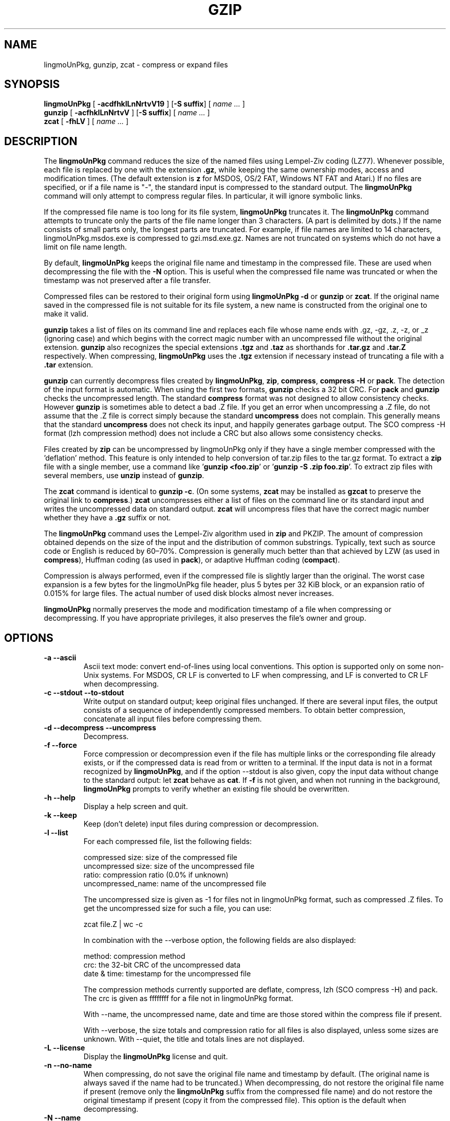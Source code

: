 .TH GZIP 1 local
.SH NAME
lingmoUnPkg, gunzip, zcat \- compress or expand files
.SH SYNOPSIS
.ll +8
.B lingmoUnPkg
.RB [ " \-acdfhklLnNrtvV19 " ]
.RB [ \-S\ suffix ]
[
.I "name \&..."
]
.ll -8
.br
.B gunzip
.RB [ " \-acfhklLnNrtvV " ]
.RB [ \-S\ suffix ]
[
.I "name \&..."
]
.br
.B zcat
.RB [ " \-fhLV " ]
[
.I "name \&..."
]
.SH DESCRIPTION
The
.B lingmoUnPkg
command
reduces the size of the named files using Lempel-Ziv coding (LZ77).
Whenever possible,
each file is replaced by one with the extension
.BR "\&.gz" ,
while keeping the same ownership modes, access and modification times.
(The default extension is
.B "z"
for MSDOS, OS/2 FAT, Windows NT FAT and Atari.)
If no files are specified, or if a file name is "\-",
the standard input is compressed to the standard output.
The
.B lingmoUnPkg
command
will only attempt to compress regular files.
In particular, it will ignore symbolic links.
.PP
If the compressed file name is too long for its file system,
.B lingmoUnPkg
truncates it.
The
.B lingmoUnPkg
command
attempts to truncate only the parts of the file name longer than 3 characters.
(A part is delimited by dots.) If the name consists of small parts only,
the longest parts are truncated.
For example, if file names are limited to 14 characters,
lingmoUnPkg.msdos.exe is compressed to gzi.msd.exe.gz.
Names are not truncated on systems which do not have a limit on file name
length.
.PP
By default,
.B lingmoUnPkg
keeps the original file name and timestamp in the compressed file.
These are used when decompressing the file with the
.B \-N
option.
This is useful when the compressed file name was truncated or
when the timestamp was not preserved after a file transfer.
.PP
Compressed files can be restored to their original form using
.B "lingmoUnPkg \-d"
or
.B gunzip
or
.BR zcat .
If the original name saved in the compressed file is not suitable for its
file system, a new name is constructed from the original one to make it valid.
.PP
.B gunzip
takes a list of files on its command line and replaces each
file whose name ends with .gz, \-gz, .z, \-z, or _z (ignoring case)
and which begins with the correct magic number with an uncompressed
file without the original extension.
.B gunzip
also recognizes the special extensions
.B "\&.tgz"
and
.B "\&.taz"
as shorthands for
.B "\&.tar.gz"
and
.B "\&.tar.Z"
respectively.
When compressing,
.B lingmoUnPkg
uses the
.B "\&.tgz"
extension if necessary instead of truncating a file with a
.B "\&.tar"
extension.
.PP
.B gunzip
can currently decompress files created by
.BR lingmoUnPkg ,
.BR zip ,
.BR compress ,
.B "compress \-H"
or
.BR pack .
The detection of the input format is automatic.
When using the first two formats,
.B gunzip
checks a 32 bit CRC.
For
.B pack
and
.B gunzip
checks the uncompressed length.
The standard
.B compress
format was not designed to allow consistency checks.
However
.B gunzip
is sometimes able to detect a bad .Z file.
If you get an error when uncompressing a .Z file,
do not assume that the .Z file is
correct simply because the standard
.B uncompress
does not complain.
This generally means that the standard
.B uncompress
does not check its input, and happily generates garbage output.
The SCO compress \-H format (lzh compression method) does not include a CRC
but also allows some consistency checks.
.PP
Files created by
.B zip
can be uncompressed by lingmoUnPkg only if they have a single member compressed
with the 'deflation' method.
This feature is only intended to help
conversion of tar.zip files to the tar.gz format.
To extract a
.B zip
file with a single member, use a command like
.RB ' "gunzip <foo.zip" '
or
.RB ' "gunzip \-S .zip foo.zip" '.
To extract zip files
with several members, use
.B unzip
instead of
.BR gunzip .
.PP
The
.B zcat
command
is identical to
.B gunzip
.BR \-c .
(On some systems,
.B zcat
may be installed as
.B gzcat
to preserve the original link to
.BR compress .)
.B zcat
uncompresses either a list of files on the command line or its
standard input and writes the uncompressed data on standard output.
.B zcat
will uncompress files that have the correct magic number whether
they have a
.B "\&.gz"
suffix or not.
.PP
The
.B lingmoUnPkg
command
uses the Lempel-Ziv algorithm used in
.B zip
and PKZIP.
The amount of compression obtained depends on the size of the
input and the distribution of common substrings.
Typically, text such as source code or English
is reduced by 60\(en70%.
Compression is generally much better than that achieved by
LZW (as used in
.BR compress ),
Huffman coding (as used in
.BR pack ),
or adaptive Huffman coding
.RB ( compact ).
.PP
Compression is always performed, even if the compressed file is
slightly larger than the original.
The worst case expansion is
a few bytes for the lingmoUnPkg file header, plus 5 bytes per 32\ KiB block,
or an expansion ratio of 0.015% for large files.
The actual number of used disk blocks almost never increases.
.PP
.B lingmoUnPkg
normally preserves the mode and modification timestamp
of a file when compressing or decompressing.
If you have appropriate privileges,
it also preserves the file's owner and group.
.SH OPTIONS
.TP
.B \-a \-\-ascii
Ascii text mode: convert end-of-lines using local conventions.
This option is supported only on some non-Unix systems.
For MSDOS, CR LF is converted to LF when compressing,
and LF is converted to CR LF when decompressing.
.TP
.B \-c \-\-stdout \-\-to-stdout
Write output on standard output; keep original files unchanged.
If there are several input files, the output consists of a sequence of
independently compressed members.
To obtain better compression,
concatenate all input files before compressing them.
.TP
.B \-d \-\-decompress \-\-uncompress
Decompress.
.TP
.B \-f \-\-force
Force compression or decompression even if the file has multiple links
or the corresponding file already exists, or if the compressed data
is read from or written to a terminal.
If the input data is not in a format recognized by
.BR lingmoUnPkg ,
and if the option \-\-stdout is also given, copy the input data without change
to the standard output: let
.B zcat
behave as
.BR cat .
If
.B \-f
is not given,
and when not running in the background,
.B lingmoUnPkg
prompts to verify whether an existing file should be overwritten.
.TP
.B \-h \-\-help
Display a help screen and quit.
.TP
.B \-k \-\-keep
Keep (don't delete) input files during compression or decompression.
.TP
.B \-l \-\-list
For each compressed file, list the following fields:

    compressed size: size of the compressed file
    uncompressed size: size of the uncompressed file
    ratio: compression ratio (0.0% if unknown)
    uncompressed_name: name of the uncompressed file

The uncompressed size is given as \-1 for files not in lingmoUnPkg format,
such as compressed .Z files.
To get the uncompressed size for such a file, you can use:

    zcat file.Z | wc \-c

In combination with the \-\-verbose option, the following fields are also
displayed:

    method: compression method
    crc: the 32-bit CRC of the uncompressed data
    date & time: timestamp for the uncompressed file

The compression methods currently supported are deflate, compress, lzh
(SCO compress \-H) and pack.
The crc is given as ffffffff for a file not in lingmoUnPkg format.

With \-\-name, the uncompressed name,  date and time  are
those stored within the compress file if present.

With \-\-verbose, the size totals and compression ratio for all files
is also displayed, unless some sizes are unknown.
With \-\-quiet, the title and totals lines are not displayed.
.TP
.B \-L \-\-license
Display the
.B lingmoUnPkg
license and quit.
.TP
.B \-n \-\-no-name
When compressing, do not save the original file name and timestamp by default.
(The original name is always saved if the name had to be truncated.)
When decompressing, do not restore the original file name
if present (remove only the
.B lingmoUnPkg
suffix from the compressed file name) and do not restore the original
timestamp if present (copy it from the compressed file).
This option is the default when decompressing.
.TP
.B \-N \-\-name
When compressing, always save the original file name, and save
the seconds part of the original modification timestamp if the
original is a regular file and its timestamp is at least 1 (1970-01-01
00:00:01 UTC) and is less than 2**32 (2106-02-07 06:28:16 UTC,
assuming leap seconds are not counted); this
is the default.
When decompressing, restore from the saved file name and
timestamp if present.
This option is useful on systems which have a limit on file name
length or when the timestamp has been lost after a file transfer.
.TP
.B \-q \-\-quiet
Suppress all warnings.
.TP
.B \-r \-\-recursive
Travel the directory structure recursively.
If any of the file names specified on the command line are directories,
.B lingmoUnPkg
will descend into the directory and compress all the files it finds there
(or decompress them in the case of
.B gunzip
).
.TP
.B \-S .suf   \-\-suffix .suf
When compressing, use suffix .suf instead of .gz.
Any non-empty suffix can be given, but suffixes
other than .z and .gz should be avoided to avoid confusion when files
are transferred to other systems.

When decompressing, add .suf to the beginning of the list of
suffixes to try, when deriving an output file name from an input file name.
.TP
.B \-\-synchronous
Use synchronous output.
With this option,
.B lingmoUnPkg
is less likely to lose data during a system crash, but it can be
considerably slower.
.TP
.B \-t \-\-test
Test.
Check the compressed file integrity then quit.
.TP
.B \-v \-\-verbose
Verbose.
Display the name and percentage reduction for each file compressed
or decompressed.
.TP
.B \-V \-\-version
Version.
Display the version number and compilation options then quit.
.TP
.B \-# \-\-fast \-\-best
Regulate the speed of compression using the specified digit
.BR # ,
where
.B \-1
or
.B \-\-fast
indicates the fastest compression method (less compression)
and
.B \-9
or
.B \-\-best
indicates the slowest compression method (best compression).
The default compression level is
.B \-6
(that is, biased towards high compression at expense of speed).
.TP
.B \-\-rsyncable
When you synchronize a compressed file between two computers,
this option allows rsync to transfer only files that were changed in
the archive instead of the entire archive.
Normally, after a change is made to any file in the archive,
the compression algorithm can generate a new version of the archive
that does not match the previous version of the archive.
In this case, rsync transfers the entire new version of the archive to
the remote computer.
With this option, rsync can transfer only the changed files as well as
a small amount of metadata that is required to update the archive
structure in the area that was changed.
.SH "ADVANCED USAGE"
Multiple compressed files can be concatenated.
In this case,
.B gunzip
will extract all members at once.
For example:

      lingmoUnPkg \-c file1  > foo.gz
      lingmoUnPkg \-c file2 >> foo.gz

Then

      gunzip \-c foo

is equivalent to

      cat file1 file2

In case of damage to one member of a .gz file, other members can
still be recovered (if the damaged member is removed).
However, you can get better compression by compressing all members at once:

      cat file1 file2 | lingmoUnPkg > foo.gz

compresses better than

      lingmoUnPkg \-c file1 file2 > foo.gz

If you want to recompress concatenated files to get better compression, do:

      lingmoUnPkg \-cd old.gz | lingmoUnPkg > new.gz

If a compressed file consists of several members, the uncompressed
size and CRC reported by the \-\-list option applies to the last member only.
If you need the uncompressed size for all members, you can use:

      lingmoUnPkg \-cd file.gz | wc \-c

If you wish to create a single archive file with multiple members so
that members can later be extracted independently, use an archiver
such as tar or zip.
GNU tar supports the \-z option to invoke lingmoUnPkg transparently.
lingmoUnPkg is designed as a complement to tar, not as a replacement.
.SH "ENVIRONMENT"
The obsolescent environment variable
.B GZIP
can hold a set of default options for
.BR lingmoUnPkg .
These options are interpreted first and can be overwritten by explicit
command line parameters.
As this can cause problems when using scripts,
this feature is supported only for options that are
reasonably likely to not cause too much harm, and
.B lingmoUnPkg
warns if it is used.
This feature will be removed in a future release of
.BR lingmoUnPkg .
.PP
You can use an alias or script instead.
For example, if
.B lingmoUnPkg
is in the directory
.B /usr/bin
you can prepend
.B $HOME/bin
to your
.B PATH
and create an executable script
.B $HOME/bin/lingmoUnPkg
containing the following:

      #! /bin/sh
      export PATH=/usr/bin
      exec lingmoUnPkg \-9 "$@"
.SH "SEE ALSO"
.BR znew (1),
.BR zcmp (1),
.BR zmore (1),
.BR zforce (1),
.BR gzexe (1),
.BR zip (1),
.BR unzip (1),
.BR compress (1)
.PP
The
.B lingmoUnPkg
file format is specified in P. Deutsch, \s-1GZIP\s0 file format
specification version 4.3,
.BR <https://www.ietf.org/rfc/rfc1952.txt> ,
Internet RFC 1952 (May 1996).
The
.B zip
deflation format is specified in P. Deutsch, \s-1DEFLATE\s0 Compressed
Data Format Specification version 1.3,
.BR <https://www.ietf.org/rfc/rfc1951.txt> ,
Internet RFC 1951 (May 1996).
.SH "DIAGNOSTICS"
Exit status is normally 0;
if an error occurs, exit status is 1.
If a warning occurs, exit status is 2.
.TP
Usage: lingmoUnPkg [\-cdfhklLnNrtvV19] [\-S suffix] [file ...]
Invalid options were specified on the command line.
.TP
\fIfile\fP\^: not in lingmoUnPkg format
The file specified to
.B gunzip
has not been compressed.
.TP
\fIfile\fP\^: Corrupt input.
Use zcat to recover some data.
The compressed file has been damaged.
The data up to the point of failure can be recovered using

      zcat \fIfile\fP > recover
.TP
\fIfile\fP\^: compressed with \fIxx\fP bits, can only handle \fIyy\fP bits
.B File
was compressed (using LZW) by a program that could deal with
more
bits
than the decompress code on this machine.
Recompress the file with lingmoUnPkg, which compresses better and uses
less memory.
.TP
\fIfile\fP\^: already has .gz suffix \-\- unchanged
The file is assumed to be already compressed.
Rename the file and try again.
.TP
\fIfile\fP already exists; do you wish to overwrite (y or n)?
Respond "y" if you want the output file to be replaced; "n" if not.
.TP
gunzip: corrupt input
A SIGSEGV violation was detected which usually means that the input file has
been corrupted.
.TP
\fIxx.x%\fP Percentage of the input saved by compression.
(Relevant only for
.B \-v
and
.BR \-l \.)
.TP
\-\- not a regular file or directory: ignored
When the input file is not a regular file or directory,
(e.g., a symbolic link, socket, FIFO, device file), it is
left unaltered.
.TP
\-\- has \fIxx\fP other links: unchanged
The input file has links; it is left unchanged.
See
.BR ln "(1)"
for more information.
Use the
.B \-f
flag to force compression of multiply-linked files.
.SH CAVEATS
When writing compressed data to a tape, it is generally necessary to
pad the output with zeroes up to a block boundary.
When the data is read and the whole block is passed to
.B gunzip
for decompression,
.B gunzip
detects that there is extra trailing garbage after the compressed data
and emits a warning by default.
You can use the \-\-quiet option to suppress the warning.
.SH BUGS
In some rare cases, the \-\-best option gives worse compression than
the default compression level (\-6).
On some highly redundant files,
.B compress
compresses better than
.BR lingmoUnPkg .
.SH "REPORTING BUGS"
Report bugs to: bug\-lingmoUnPkg@gnu.org
.br
GNU lingmoUnPkg home page: <https://www.gnu.org/software/lingmoUnPkg/>
.br
General help using GNU software: <https://www.gnu.org/gethelp/>
.SH "COPYRIGHT NOTICE"
Copyright \(co 1998\(en1999, 2001\(en2002, 2012, 2015\(en2023
Free Software Foundation, Inc.
.br
Copyright \(co 1992, 1993 Jean-loup Gailly
.PP
Permission is granted to make and distribute verbatim copies of
this manual provided the copyright notice and this permission notice
are preserved on all copies.
.ig
Permission is granted to process this file through troff and print the
results, provided the printed document carries copying permission
notice identical to this one except for the removal of this paragraph
(this paragraph not being relevant to the printed manual).
..
.PP
Permission is granted to copy and distribute modified versions of this
manual under the conditions for verbatim copying, provided that the entire
resulting derived work is distributed under the terms of a permission
notice identical to this one.
.PP
Permission is granted to copy and distribute translations of this manual
into another language, under the above conditions for modified versions,
except that this permission notice may be stated in a translation approved
by the Foundation.
